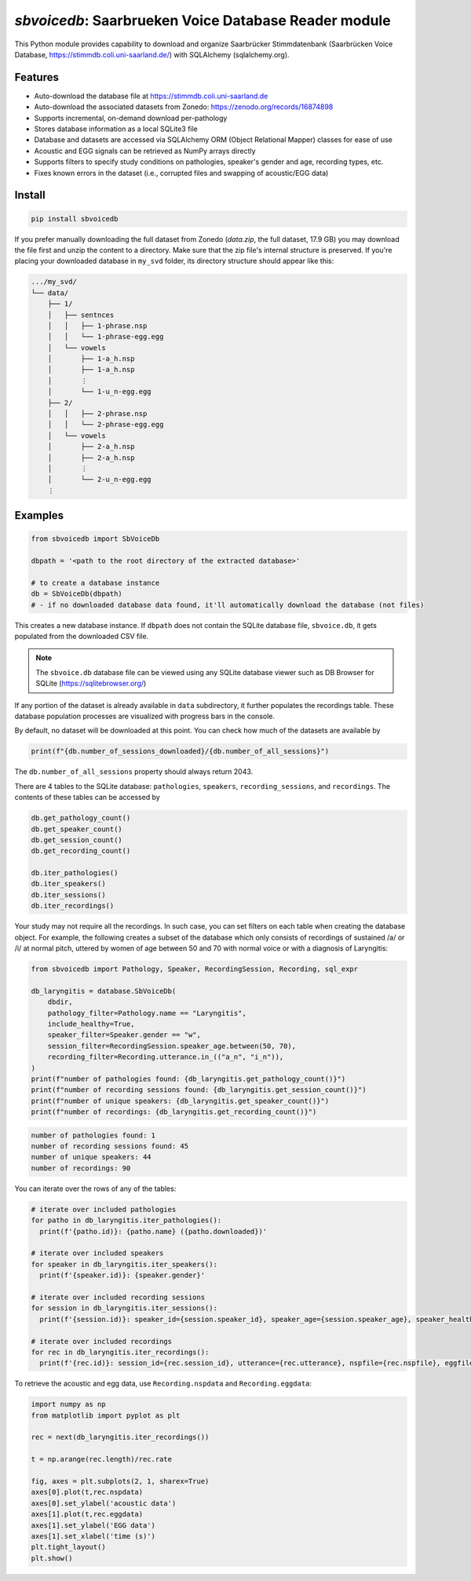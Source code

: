 `sbvoicedb`: Saarbrueken Voice Database Reader module
======================================================

|pypi| |status| |pyver| |license|

.. |pypi| image:: https://img.shields.io/pypi/v/sbvoicedb
  :alt: PyPI
.. |status| image:: https://img.shields.io/pypi/status/sbvoicedb
  :alt: PyPI - Status
.. |pyver| image:: https://img.shields.io/pypi/pyversions/sbvoicedb
  :alt: PyPI - Python Version
.. |license| image:: https://img.shields.io/github/license/tikuma-lsuhsc/python-sbvoicedb
  :alt: GitHub


This Python module provides capability to download and organize Saarbrücker Stimmdatenbank 
(Saarbrücken Voice Database, https://stimmdb.coli.uni-saarland.de/) with SQLAlchemy (sqlalchemy.org).

Features
-------

* Auto-download the database file at https://stimmdb.coli.uni-saarland.de
* Auto-download the associated datasets from Zonedo: https://zenodo.org/records/16874898
* Supports incremental, on-demand download per-pathology
* Stores database information as a local SQLite3 file
* Database and datasets are accessed via SQLAlchemy ORM (Object Relational Mapper)
  classes for ease of use
* Acoustic and EGG signals can be retrieved as NumPy arrays directly
* Supports filters to specify study conditions on pathologies, speaker's gender and age, 
  recording types, etc.
* Fixes known errors in the dataset (i.e., corrupted files and swapping of acoustic/EGG data)

Install
-------

.. code-block:: bash

  pip install sbvoicedb

If you prefer manually downloading the full dataset from Zonedo (`data.zip`, the 
full dataset, 17.9 GB) you may download the file first and unzip the content 
to a directory. Make sure that the zip file's internal structure is preserved.
If you're placing your downloaded database in ``my_svd`` folder, its directory
structure should appear like this:

.. code-block::

  .../my_svd/
  └── data/
      ├── 1/
      │   ├── sentnces
      │   │   ├── 1-phrase.nsp
      │   │   └── 1-phrase-egg.egg
      │   └── vowels
      │       ├── 1-a_h.nsp
      │       ├── 1-a_h.nsp
      │       ⋮
      │       └── 1-u_n-egg.egg
      ├── 2/
      │   │   ├── 2-phrase.nsp
      │   │   └── 2-phrase-egg.egg
      │   └── vowels
      │       ├── 2-a_h.nsp
      │       ├── 2-a_h.nsp
      │       ⋮
      │       └── 2-u_n-egg.egg
      ⋮

Examples
--------

.. code-block:: python

  from sbvoicedb import SbVoiceDb

  dbpath = '<path to the root directory of the extracted database>'

  # to create a database instance 
  db = SbVoiceDb(dbpath)
  # - if no downloaded database data found, it'll automatically download the database (not files)

This creates a new database instance. If ``dbpath`` does not contain the SQLite
database file, ``sbvoice.db``, it gets populated from the downloaded CSV file.

.. note::

  The ``sbvoice.db`` database file can be viewed using any SQLite database viewer
  such as DB Browser for SQLite (https://sqlitebrowser.org/)

If any portion of the dataset is already available in ``data`` subdirectory, it 
further populates the recordings table. These database population processes are
visualized with progress bars in the console.

By default, no dataset will be downloaded at this point. You can check how much
of the datasets are available by

.. code-block:: python

  print(f"{db.number_of_sessions_downloaded}/{db.number_of_all_sessions}")

The ``db.number_of_all_sessions`` property should always return 2043.

There are 4 tables to the SQLite database: ``pathologies``, ``speakers``, 
``recording_sessions``, and ``recordings``. The contents of these tables can be 
accessed by 

.. code-block:: python

  db.get_pathology_count()
  db.get_speaker_count()
  db.get_session_count()
  db.get_recording_count()

  db.iter_pathologies()
  db.iter_speakers()
  db.iter_sessions()
  db.iter_recordings()

Your study may not require all the recordings. In such case, you can set filters
on each table when creating the database object. For example, the following creates
a subset of the database which only consists of recordings of sustained /a/ or /i/
at normal pitch, uttered by women of age between 50 and 70 with normal voice or 
with a diagnosis of Laryngitis:

.. code-block:: python

  from sbvoicedb import Pathology, Speaker, RecordingSession, Recording, sql_expr

  db_laryngitis = database.SbVoiceDb(
      dbdir,
      pathology_filter=Pathology.name == "Laryngitis",
      include_healthy=True,
      speaker_filter=Speaker.gender == "w",
      session_filter=RecordingSession.speaker_age.between(50, 70),
      recording_filter=Recording.utterance.in_(("a_n", "i_n")),
  )
  print(f"number of pathologies found: {db_laryngitis.get_pathology_count()}")
  print(f"number of recording sessions found: {db_laryngitis.get_session_count()}")
  print(f"number of unique speakers: {db_laryngitis.get_speaker_count()}")
  print(f"number of recordings: {db_laryngitis.get_recording_count()}")

.. code-block::

  number of pathologies found: 1
  number of recording sessions found: 45
  number of unique speakers: 44
  number of recordings: 90

You can iterate over the rows of any of the tables:

.. code-block:: python

  # iterate over included pathologies
  for patho in db_laryngitis.iter_pathologies():
    print(f'{patho.id)}: {patho.name} ({patho.downloaded})'

  # iterate over included speakers
  for speaker in db_laryngitis.iter_speakers():
    print(f'{speaker.id)}: {speaker.gender}'

  # iterate over included recording sessions
  for session in db_laryngitis.iter_sessions():
    print(f'{session.id)}: speaker_id={session.speaker_id}, speaker_age={session.speaker_age}, speaker_health={session.type}'

  # iterate over included recordings
  for rec in db_laryngitis.iter_recordings():
    print(f'{rec.id)}: session_id={rec.session_id}, utterance={rec.utterance}, nspfile={rec.nspfile}, eggfile={rec.eggfile}'

To retrieve the acoustic and egg data, use ``Recording.nspdata`` and ``Recording.eggdata``:

.. code-block:: python

  import numpy as np
  from matplotlib import pyplot as plt

  rec = next(db_laryngitis.iter_recordings())

  t = np.arange(rec.length)/rec.rate

  fig, axes = plt.subplots(2, 1, sharex=True)
  axes[0].plot(t,rec.nspdata)
  axes[0].set_ylabel('acoustic data')
  axes[1].plot(t,rec.eggdata)
  axes[1].set_ylabel('EGG data')
  axes[1].set_xlabel('time (s)')
  plt.tight_layout()
  plt.show()

.. Data Modifications
.. ------------------

.. SVD Dataset has several 

.. 713-i_n/-iau - corrupted NSP/EGG files

.. 980-iau.wav/980-iau-egg.wav - acoustic and EGG waveforms were flipflopped at n = 583414

.. 980-phrase.wav/980-phrase-egg.wav - acoustic & Egg files were named backwards

.. 1697-iau.wav/1697-iau-egg.wav - acoustic & Egg files were named backwards
.. 1697-phrase.wav/1697-phrase-egg.wav - acoustic & Egg files were named backwards

.. 139-xxx, 141-xxx - acoustic & egg swapped

.. Downloaded vowel files
.. 1573 normal vowels (i-a-u) not cut correctly, recreated